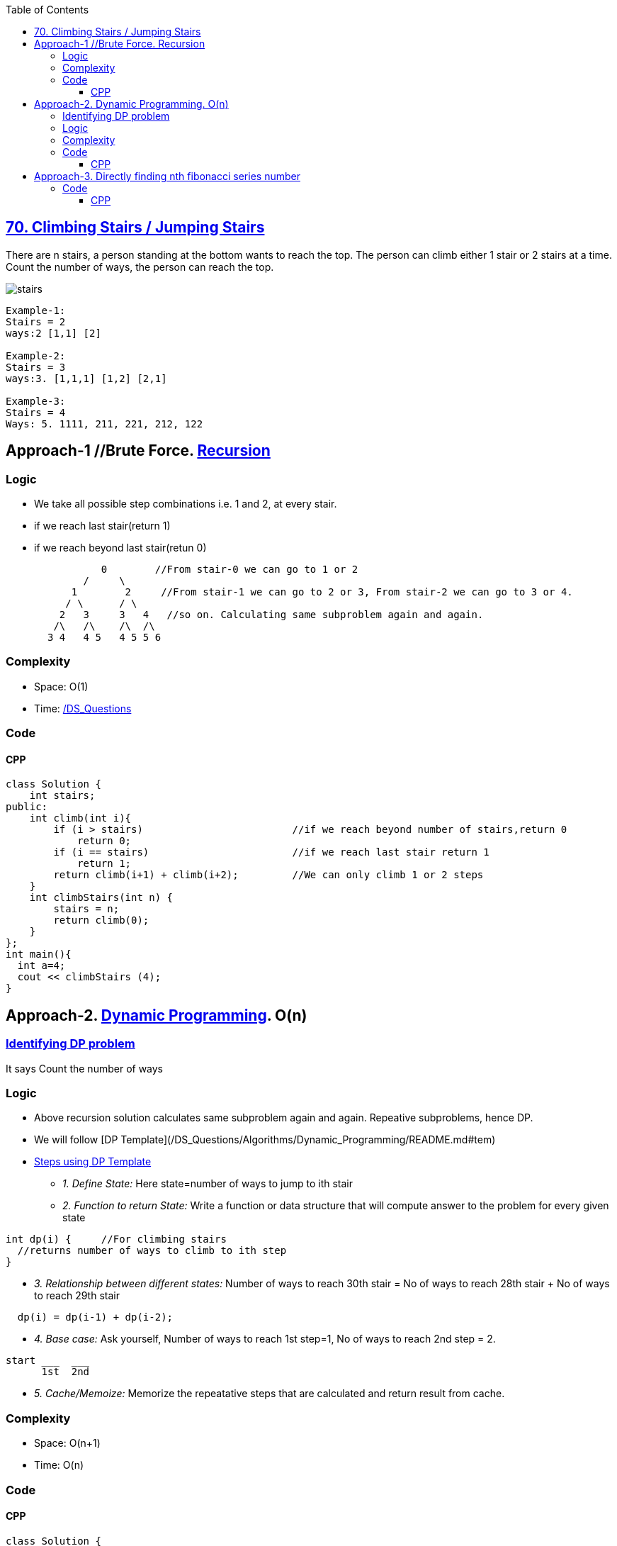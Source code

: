 :toc:
:toclevels: 6


== link:https://leetcode.com/problems/climbing-stairs/[70. Climbing Stairs / Jumping Stairs]
There are n stairs, a person standing at the bottom wants to reach the top. 
The person can climb either 1 stair or 2 stairs at a time. Count the number of ways, the person can reach the top.

image:https://media.geeksforgeeks.org/wp-content/uploads/nth-stair.png?raw=true[stairs]

```c
Example-1:
Stairs = 2
ways:2 [1,1] [2]

Example-2:
Stairs = 3
ways:3. [1,1,1] [1,2] [2,1] 

Example-3:
Stairs = 4
Ways: 5. 1111, 211, 221, 212, 122
```

== Approach-1  //Brute Force. link:/DS_Questions/Algorithms[Recursion]
=== Logic
- We take all possible step combinations i.e. 1 and 2, at every stair.
- if we reach last stair(return 1)
- if we reach beyond last stair(retun 0)
```c
                0        //From stair-0 we can go to 1 or 2
	     /     \
	   1        2     //From stair-1 we can go to 2 or 3, From stair-2 we can go to 3 or 4.
	  / \      / \
	 2   3     3   4   //so on. Calculating same subproblem again and again.
	/\   /\    /\  /\
       3 4   4 5   4 5 5 6
```
=== Complexity
* Space: O(1)
* Time: link:/DS_Questions[Recursion=O(2<sup>n</sup>)]

=== Code
==== CPP
```cpp
class Solution {
    int stairs;
public:
    int climb(int i){
        if (i > stairs)                         //if we reach beyond number of stairs,return 0
            return 0;
        if (i == stairs)                        //if we reach last stair return 1
            return 1;
        return climb(i+1) + climb(i+2);         //We can only climb 1 or 2 steps
    }
    int climbStairs(int n) {
        stairs = n;
        return climb(0);
    }
};
int main(){
  int a=4;
  cout << climbStairs (4);
}
```

== Approach-2. link:/DS_Questions/Algorithms[Dynamic Programming]. O(n)
=== link:/DS_Questions/Algorithms/Dynamic_Programming/README.md#i[Identifying DP problem]
It says Count the number of ways

=== Logic
* Above recursion solution calculates same subproblem again and again. Repeative subproblems, hence DP.
* We will follow [DP Template](/DS_Questions/Algorithms/Dynamic_Programming/README.md#tem)
* link:/DS_Questions/Algorithms/Dynamic_Programming/README.md#tem[Steps using DP Template]
** _1. Define State:_ Here state=number of ways to jump to ith stair
** _2. Function to return State:_ Write a function or data structure that will compute answer to the problem for every given state
```c
int dp(i) {     //For climbing stairs
  //returns number of ways to climb to ith step
}
```
** _3. Relationship between different states:_ Number of ways to reach 30th stair = No of ways to reach 28th stair + No of ways to reach 29th stair
```c
  dp(i) = dp(i-1) + dp(i-2);
```
** _4. Base case:_ Ask yourself, Number of ways to reach 1st step=1, No of ways to reach 2nd step = 2.
```c
start ___  ___
      1st  2nd
```
** _5. Cache/Memoize:_ Memorize the repeatative steps that are calculated and return result from cache.

=== Complexity
* Space: O(n+1)
* Time: O(n)

=== Code
==== CPP
```cpp
class Solution {
    unordered_map<int,int> um;
public:
    int dp(int i){			//Function returning state. state is number of ways to reach ith stair
        if (um.find(i) == um.end())
            um[i] = dp(i-1) + dp(i-2);

        return um[i];
    }
    
    int climbStairs(int n) {
        um[1] = 1;                  //No of ways to reach step-1 is 1
        um[2] = 2;                  //No of ways to reach step-2 are 2
        return dp(n);
    }
};
```

== Approach-3. link:/DS_Questions/Algorithms/Dynamic_Programming[Directly finding nth fibonacci series number]
=== Code
==== CPP
```c++
class Solution {
public:
    int climbStairs(int n) {
        double sqrt5 = sqrt(5);
        double fibn = pow((1+sqrt5)/2,n+1) - pow((1-sqrt5)/2,n+1);
        return (int)(fibn/sqrt5);
    }
};
```
